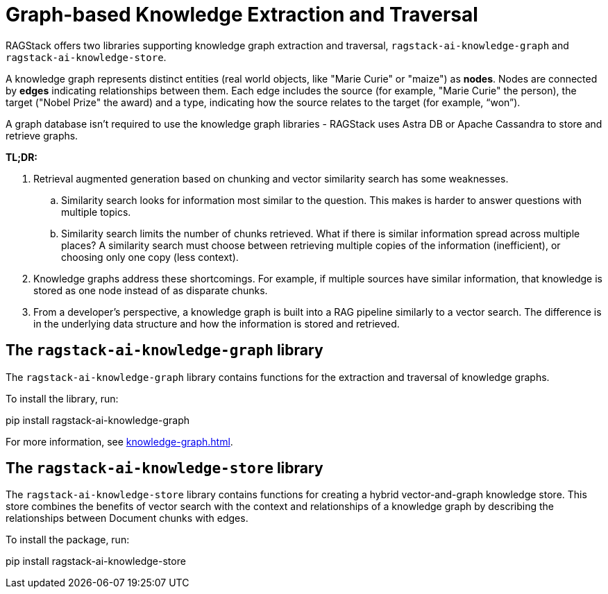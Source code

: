 = Graph-based Knowledge Extraction and Traversal

RAGStack offers two libraries supporting knowledge graph extraction and traversal, `ragstack-ai-knowledge-graph` and `ragstack-ai-knowledge-store`.

A knowledge graph represents distinct entities (real world objects, like "Marie Curie" or "maize") as **nodes**. Nodes are connected by **edges** indicating relationships between them. Each edge includes the source (for example, "Marie Curie" the person), the target ("Nobel Prize" the award) and a type, indicating how the source relates to the target (for example, “won”).

A graph database isn't required to use the knowledge graph libraries - RAGStack uses Astra DB or Apache Cassandra to store and retrieve graphs.

*TL;DR:*

. Retrieval augmented generation based on chunking and vector similarity search has some weaknesses.
.. Similarity search looks for information most similar to the question. This makes is harder to answer questions with multiple topics.
.. Similarity search limits the number of chunks retrieved. What if there is similar information spread across multiple places? A similarity search must choose between retrieving multiple copies of the information (inefficient), or choosing only one copy (less context).
. Knowledge graphs address these shortcomings. For example, if multiple sources have similar information, that knowledge is stored as one node instead of as disparate chunks.
. From a developer's perspective, a knowledge graph is built into a RAG pipeline similarly to a vector search. The difference is in the underlying data structure and how the information is stored and retrieved.

== The `ragstack-ai-knowledge-graph` library

The `ragstack-ai-knowledge-graph` library contains functions for the extraction and traversal of knowledge graphs.

To install the library, run:

[source,bash]
====
pip install ragstack-ai-knowledge-graph
====

For more information, see xref:knowledge-graph.adoc[].

== The `ragstack-ai-knowledge-store` library

The `ragstack-ai-knowledge-store` library contains functions for creating a hybrid vector-and-graph knowledge store. This store combines the benefits of vector search with the context and relationships of a knowledge graph by describing the relationships between Document chunks with edges.

To install the package, run:

[source,bash]
====
pip install ragstack-ai-knowledge-store
====





